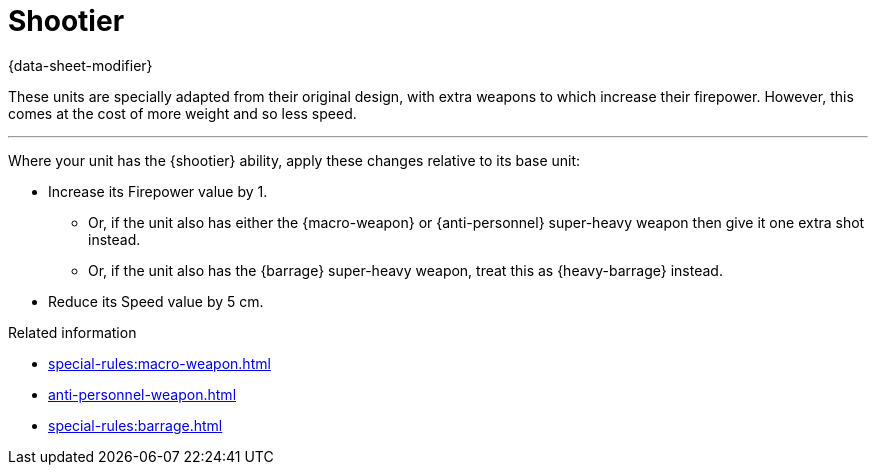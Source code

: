 = Shootier

{data-sheet-modifier}

These units are specially adapted from their original design, with extra weapons to which increase their firepower.
However, this comes at the cost of more weight and so less speed.

---

Where your unit has the {shootier} ability, apply these changes relative to its base unit:

* Increase its Firepower value by 1.
** Or, if the unit also has either the {macro-weapon} or {anti-personnel} super-heavy weapon then give it one extra shot instead.
// TODO: Do we need to reword or clarify this? The term 'shot' in the context of a super-heavy weapon was fine in the original rules, but in this project this term has a more restricted meaning per the war engine rules for weapons systems. The specific interpretation affects how split fire should work on regular units that have multiple super-heavy weapons versus multiple super-heavy weapon *shots.
** Or, if the unit also has the {barrage} super-heavy weapon, treat this as {heavy-barrage} instead.
* Reduce its Speed value by 5 cm.

.Related information

* xref:special-rules:macro-weapon.adoc[]
* xref:anti-personnel-weapon.adoc[]
* xref:special-rules:barrage.adoc[]